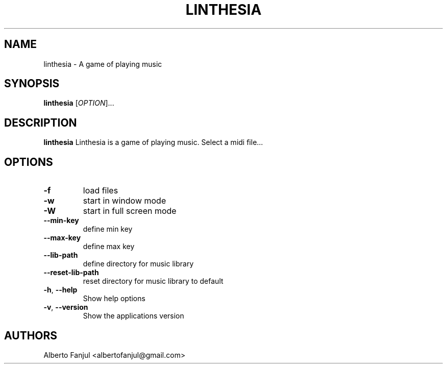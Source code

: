 .TH LINTHESIA "1" "January 2022" "linthesia" "User Commands"
.SH NAME
linthesia \- A game of playing music
.SH SYNOPSIS
.B linthesia
[\fI\,OPTION\/\fR]...
.SH DESCRIPTION
.B linthesia
Linthesia is a game of playing music. Select a midi file...
.SH OPTIONS
.TP
\fB\-f\fR
load files
.TP
\fB\-w\fR
start in window mode
.TP
\fB\-W\fR
start in full screen mode
.TP
\fB\--min-key\fR
define min key
.TP
\fB\--max-key\fR
define max key
.TP
\fB\-\-lib-path\fR
define directory for music library
.TP
\fB\-\-reset-lib-path\fR
reset directory for music library to default
.TP
\fB\-h\fR, \fB\-\-help\fR
Show help options
.TP
\fB\-v\fR, \fB\-\-version\fR
Show the applications version
.RE
.SH AUTHORS
.br
Alberto Fanjul  <albertofanjul@gmail.com>
